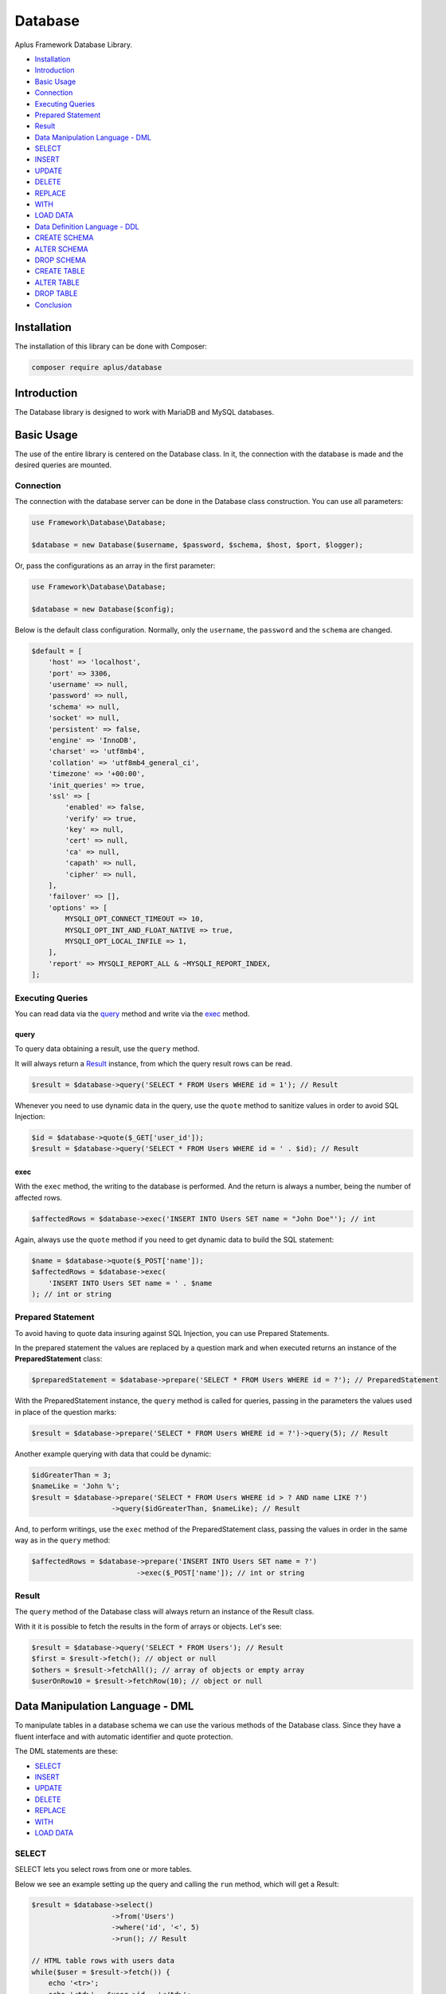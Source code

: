 Database
========

.. image:: image.png
   :alt: Aplus Framework Database Library

Aplus Framework Database Library.

- `Installation`_
- `Introduction`_
- `Basic Usage`_
- `Connection`_
- `Executing Queries`_
- `Prepared Statement`_
- `Result`_
- `Data Manipulation Language - DML`_
- `SELECT`_
- `INSERT`_
- `UPDATE`_
- `DELETE`_
- `REPLACE`_
- `WITH`_
- `LOAD DATA`_
- `Data Definition Language - DDL`_
- `CREATE SCHEMA`_
- `ALTER SCHEMA`_
- `DROP SCHEMA`_
- `CREATE TABLE`_
- `ALTER TABLE`_
- `DROP TABLE`_
- `Conclusion`_

Installation
------------

The installation of this library can be done with Composer:

.. code-block::

    composer require aplus/database

Introduction
------------

The Database library is designed to work with MariaDB and MySQL databases.

Basic Usage
-----------

The use of the entire library is centered on the Database class. In it, the
connection with the database is made and the desired queries are mounted.

Connection
##########

The connection with the database server can be done in the Database class
construction. You can use all parameters:

.. code-block:: php

    use Framework\Database\Database;

    $database = new Database($username, $password, $schema, $host, $port, $logger);

Or, pass the configurations as an array in the first parameter:

.. code-block:: php

    use Framework\Database\Database;

    $database = new Database($config);

Below is the default class configuration. Normally, only the ``username``, the
``password`` and the ``schema`` are changed.

.. code-block:: php

    $default = [
        'host' => 'localhost',
        'port' => 3306,
        'username' => null,
        'password' => null,
        'schema' => null,
        'socket' => null,
        'persistent' => false,
        'engine' => 'InnoDB',
        'charset' => 'utf8mb4',
        'collation' => 'utf8mb4_general_ci',
        'timezone' => '+00:00',
        'init_queries' => true,
        'ssl' => [
            'enabled' => false,
            'verify' => true,
            'key' => null,
            'cert' => null,
            'ca' => null,
            'capath' => null,
            'cipher' => null,
        ],
        'failover' => [],
        'options' => [
            MYSQLI_OPT_CONNECT_TIMEOUT => 10,
            MYSQLI_OPT_INT_AND_FLOAT_NATIVE => true,
            MYSQLI_OPT_LOCAL_INFILE => 1,
        ],
        'report' => MYSQLI_REPORT_ALL & ~MYSQLI_REPORT_INDEX,
    ];

Executing Queries
#################

You can read data via the `query`_ method and write via the `exec`_ method.

query
^^^^^

To query data obtaining a result, use the ``query`` method.

It will always return a `Result`_ instance, from which the query result rows
can be read.

.. code-block:: php

    $result = $database->query('SELECT * FROM Users WHERE id = 1'); // Result

Whenever you need to use dynamic data in the query, use the ``quote`` method to
sanitize values in order to avoid SQL Injection:

.. code-block:: php

    $id = $database->quote($_GET['user_id']);
    $result = $database->query('SELECT * FROM Users WHERE id = ' . $id); // Result

exec
^^^^

With the ``exec`` method, the writing to the database is performed. And the return
is always a number, being the number of affected rows.

.. code-block:: php

    $affectedRows = $database->exec('INSERT INTO Users SET name = "John Doe"'); // int

Again, always use the ``quote`` method if you need to get dynamic data to build
the SQL statement:

.. code-block:: php

    $name = $database->quote($_POST['name']);
    $affectedRows = $database->exec(
        'INSERT INTO Users SET name = ' . $name
    ); // int or string

Prepared Statement
##################

To avoid having to quote data insuring against SQL Injection, you can use
Prepared Statements.

In the prepared statement the values are replaced by a question mark and when
executed returns an instance of the **PreparedStatement** class:

.. code-block:: php

    $preparedStatement = $database->prepare('SELECT * FROM Users WHERE id = ?'); // PreparedStatement

With the PreparedStatement instance, the ``query`` method is called for queries,
passing in the parameters the values used in place of the question marks:

.. code-block:: php

    $result = $database->prepare('SELECT * FROM Users WHERE id = ?')->query(5); // Result

Another example querying with data that could be dynamic:

.. code-block:: php

    $idGreaterThan = 3;
    $nameLike = 'John %';
    $result = $database->prepare('SELECT * FROM Users WHERE id > ? AND name LIKE ?')
                       ->query($idGreaterThan, $nameLike); // Result

And, to perform writings, use the ``exec`` method of the PreparedStatement
class, passing the values in order in the same way as in the ``query`` method:

.. code-block:: php

    $affectedRows = $database->prepare('INSERT INTO Users SET name = ?')
                             ->exec($_POST['name']); // int or string

Result
######

The ``query`` method of the Database class will always return an instance of the
Result class.

With it it is possible to fetch the results in the form of arrays or objects.
Let's see:

.. code-block:: php

    $result = $database->query('SELECT * FROM Users'); // Result
    $first = $result->fetch(); // object or null
    $others = $result->fetchAll(); // array of objects or empty array
    $userOnRow10 = $result->fetchRow(10); // object or null

Data Manipulation Language - DML
--------------------------------

To manipulate tables in a database schema we can use the various methods of the
Database class. Since they have a fluent interface and with automatic identifier
and quote protection.

The DML statements are these:

- `SELECT`_
- `INSERT`_
- `UPDATE`_
- `DELETE`_
- `REPLACE`_
- `WITH`_
- `LOAD DATA`_

SELECT
######

SELECT lets you select rows from one or more tables.

Below we see an example setting up the query and calling the ``run`` method,
which will get a Result:

.. code-block:: php

    $result = $database->select()
                       ->from('Users')
                       ->where('id', '<', 5)
                       ->run(); // Result

    // HTML table rows with users data
    while($user = $result->fetch()) {
        echo '<tr>';
        echo '<td>' . $user->id . '</td>';
        echo '<td>' . htmlentities($user->name) . '</td>';
        echo '</tr>';
    }

Dynamic fields are automatically quoted. Here's an example getting the ``user_id``
from the global variable ``$_GET``:

.. code-block:: php

    $sql = $database->select()
                    ->from('Users')
                    ->where('id', '<', $_GET['user_id'])
                    ->sql(); // string

Notice that the value is quoted when using the ``sql`` method to build the
statement:

.. code-block:: sql

    SELECT
     *
     FROM `Users`
     WHERE `id` < '5;drop table Users;'

INSERT
######

INSERT is for inserting new rows into a table.

You can insert a row only using the SET clause:

.. code-block:: php

    $affectedRows = $database->insert()
                             ->into('Users')
                             ->set([
                                'name' => 'John',
                                'email' => 'foo@baz.com',
                             ])->run(); // int or string

.. code-block:: sql

    INSERT
     INTO `Users`
     SET `name` = 'John', `email` = 'foo@baz.com'

Or several at once using the ``columns`` and ``values`` methods:

.. code-block:: php

    $affectedRows = $database->insert()
                             ->into('Users')
                             ->columns('name', 'email')
                             ->values([
                                 ['John', 'foo@baz.com'],
                                 ['Mary', 'bar@baz.com'],
                             ])->run(); // int or string

SQL executed:

.. code-block:: sql

    INSERT
     INTO `Users`
     (`name`, `email`)
     VALUES ('John', 'foo@baz.com'),
     ('Mary', 'bar@baz.com')

Insert ID
^^^^^^^^^

Whenever a new row is inserted in an auto-increment table, it is possible to
obtain the id of the inserted row through the ``insertId`` method of the
Database class.

.. code-block:: php

    $id = $database->insertId(); // int or string

When several rows are inserted in the same statement, the id returned is that of
the first inserted row.

UPDATE
######

Through the UPDATE statement, update values in table columns.

Let's see an example updating the Users table, setting a new name where the id
is equal to one.

.. code-block:: php

    $affectedRows = $database->update()
                             ->table('Users')
                             ->set(['name' => 'Johnny']);
                             ->whereEqual('id', 1)
                             ->run(); // int or string

The SQL statement executed above is the same as below:

.. code-block:: sql

    UPDATE
     `Users`
     SET `name` = 'Johnny'
     WHERE `id` = 1

DELETE
######

DELETE is for deleting rows in tables.

See the example below of how to delete rows in the Users table, where the id is
equal to 88:

.. code-block:: php

    $affectedRows = $database->delete()
                             ->from('Users')
                             ->whereEqual('id', 88)
                             ->run(); // int or string

The example above builds and executes the following SQL statement:

.. code-block:: sql

    DELETE
     FROM `Users`
     WHERE `id` = 88

REPLACE
#######

REPLACE works in the same way as `INSERT`_, except that if an old row has the
same primary or unique key, the old row will be deleted and then the new row
will be inserted.

Let's see an example replacing a row in the Users table:

.. code-block:: php

    $affectedRows = $database->replace()
                             ->into('Users')
                             ->columns('id', 'name', 'email')
                             ->values(1, 'John Doe', 'johndoe@ecorp.tld')
                             ->run(); // int or string

The SQL statement below is the one executed in the example above:

.. code-block:: sql

    REPLACE
     INTO `Users`
     (`id`, `name`, `email`)
     VALUES (1, 'John Doe', 'johndoe@ecorp.tld')

WITH
####

WITH allows you to refer to a subquery expression many times in a query, as if
having a temporary table that only exists for the duration of a query.

.. code-block:: php

    $result = $database->with()->reference('t', function (Select $select) {
        return $select->expressions('a')
            ->from('t1')
            ->whereGreaterThanOrEqual('b', 'c')
            ->sql(); // string
    })->select(function (Select $select) {
        return $select->from('t2', 't')
            ->whereEqual(
                't2.c',
                fn (Database $db) => $db->protectIdentifier('t.a')
            )->sql(); // string
    })->run(); // Result

The code above will build and execute the following statement:

.. code-block:: sql

    WITH
    `t` AS (SELECT
     `a`
     FROM `t1`
     WHERE `b` >= 'c'
    )
    SELECT
     *
     FROM `t2`, `t`
     WHERE `t2`.`c` = (`t`.`a`)

LOAD DATA
#########

LOAD DATA INFILE is able to read files and insert their data into a table.

Let's see an example below:

.. code-block:: php

    use Framework\Database\Manipulation\LoadData;

    $database->loadData()
             ->infile('/home/developer/users.csv')
             ->options(LoadData::OPT_LOCAL)
             ->intoTable('Users')
             ->charset('utf8')
             ->columnsTerminatedBy(',')
             ->run(); // int or string

Will run the following statement:

.. code-block:: sql

    LOAD DATA
    LOCAL
     INFILE '/home/developer/users.csv'
     INTO TABLE `Users`
     CHARACTER SET utf8
     COLUMNS
      TERMINATED BY ','

For this statement to work, the ``mysqli.allow_local_infile`` directive must be
``On`` in the **php.ini** file.

Data Definition Language - DDL
------------------------------

Through the DDL, the structure of a database is defined, with the definition of
schemas and tables.

Statements for defining schemas:

- `CREATE SCHEMA`_
- `ALTER SCHEMA`_
- `DROP SCHEMA`_

Statements for defining tables:

- `CREATE TABLE`_
- `ALTER TABLE`_
- `DROP TABLE`_

CREATE SCHEMA
#############

CREATE SCHEMA creates database schemas with a specific name.

Let's look at an example creating the ``app`` schema:

.. code-block:: php

    $database->createSchema('app')->run(); // int or string

The statement executed above is the same as the example below:

.. code-block:: sql

    CREATE SCHEMA `app`

ALTER SCHEMA
############

ALTER SCHEMA makes it possible to change characteristics of a database schema.

Let's see, in the example below, how to change the charset of the app schema:

.. code-block:: php

    $database->alterSchema('app')->charset('utf8')->run(); // int or string

.. code-block:: sql

    ALTER SCHEMA `app`
     CHARACTER SET = 'utf8'

DROP SCHEMA
###########

DROP SCHEMA drops all tables and drops the database schema.

Let's see how to remove the app schema:

.. code-block:: php

    $database->dropSchema('app')->run(); // int or string

.. code-block:: sql

    DROP SCHEMA `app`

CREATE TABLE
############

CREATE TABLE is used to create tables within schemas.

Let's see in the example below how to create a table called Users, adding
columns and indexes in it:

.. code-block:: php

    use Framework\Database\Definition\Table\TableDefinition;

    $database->createTable('Users')
             ->definition(function (TableDefinition $def) {
                $def->column('id')->int(11)->primaryKey();
                $def->column('email')->varchar(255);
                $def->column('name')->varchar(32)->null();
                $def->column('type')
                    ->enum('basic', 'premium')
                    ->default('basic')
                    ->comment('User type used in the authorization system');
                $def->index()->uniqueKey('email');
            })->run(); // int or string

The PHP example above will build and execute the following SQL:

.. code-block:: sql

    CREATE TABLE `Users` (
      `id` int(11) NOT NULL PRIMARY KEY,
      `email` varchar(255) NOT NULL,
      `name` varchar(32) NULL,
      `type` enum('basic', 'premium') NOT NULL DEFAULT 'basic' COMMENT 'User type used in the authorization system',
      UNIQUE KEY (`email`)
    )

ALTER TABLE
###########

ALTER TABLE allows you to change the structure of a table, such as adding or
removing columns and indexes.

Let's look at an example adding the ``configs`` and ``birthday`` columns to the
Users table:

.. code-block:: php

    use Framework\Database\Definition\Table\TableDefinition;

    $database->alterTable('Users')
             ->add(function (TableDefinition $def) {
                $def->column('configs')->json()->default('{}');
                $def->column('birthday')->date()->null()->after('name');
             })->run(); // int or string

The code above will build and execute the following statement:

.. code-block:: sql

    ALTER TABLE `Users`
      ADD COLUMN `configs` json NOT NULL DEFAULT '{}',
      ADD COLUMN `birthday` date NULL AFTER `name`

DROP TABLE
##########

DROP TABLE removes one or more tables from a database schema:

.. code-block:: php

    $database->dropTable('Users')->run(); // int or string

.. code-block:: sql

    DROP TABLE `Users`

Conclusion
----------

Aplus Database Library is an easy-to-use tool for, beginners and experienced, PHP developers. 
It is perfect for manipulating and defining databases quickly and securely. 
The more you use it, the more you will learn.

.. note::
    Did you find something wrong? 
    Be sure to let us know about it with an
    `issue <https://github.com/aplus-framework/database/issues>`_. 
    Thank you!

